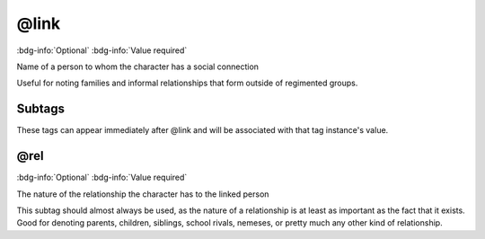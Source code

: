 .. _tag_link:

@link
#####

:bdg-info:`Optional`
:bdg-info:`Value required`


Name of a person to whom the character has a social connection

Useful for noting families and informal relationships that form outside of regimented groups.

Subtags
=======

These tags can appear immediately after @link and will be associated with that tag instance's value.

.. _tag_link_rel:

@rel
====

:bdg-info:`Optional`
:bdg-info:`Value required`


The nature of the relationship the character has to the linked person

This subtag should almost always be used, as the nature of a relationship is at least as important as the fact that it exists. Good for denoting parents, children, siblings, school rivals, nemeses, or pretty much any other kind of relationship.
